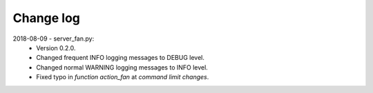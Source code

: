 **********
Change log
**********

2018-08-09 - server_fan.py:
  - Version 0.2.0.
  - Changed frequent INFO logging messages to DEBUG level.
  - Changed normal WARNING logging messages to INFO level.
  - Fixed typo in `function action_fan`  at `command limit changes`.
